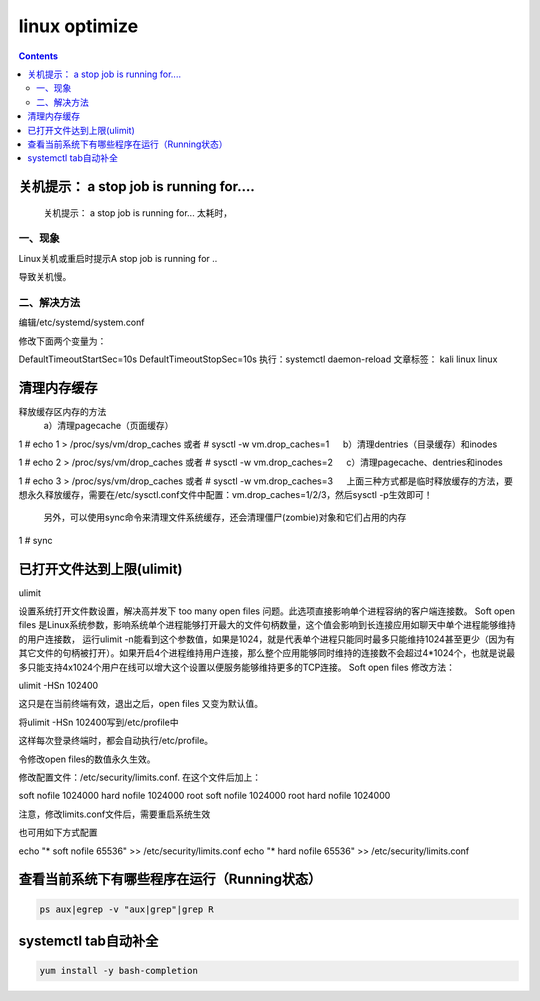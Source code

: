 linux optimize
#########################

.. contents::

关机提示： a stop job is running for....
``````````````````````````````````````````````

 关机提示： a stop job is running for... 太耗时，

一、现象
-----------------

Linux关机或重启时提示A stop job is running for ..


导致关机慢。


二、解决方法
-------------------

编辑/etc/systemd/system.conf


修改下面两个变量为：


DefaultTimeoutStartSec=10s
DefaultTimeoutStopSec=10s
执行：systemctl daemon-reload
文章标签： kali linux linux


清理内存缓存
```````````````````

释放缓存区内存的方法
    a）清理pagecache（页面缓存）

1
# echo 1 > /proc/sys/vm/drop_caches     或者 # sysctl -w vm.drop_caches=1
　 b）清理dentries（目录缓存）和inodes

1
# echo 2 > /proc/sys/vm/drop_caches     或者 # sysctl -w vm.drop_caches=2
　 c）清理pagecache、dentries和inodes

1
# echo 3 > /proc/sys/vm/drop_caches     或者 # sysctl -w vm.drop_caches=3
　 上面三种方式都是临时释放缓存的方法，要想永久释放缓存，需要在/etc/sysctl.conf文件中配置：vm.drop_caches=1/2/3，然后sysctl -p生效即可！

    另外，可以使用sync命令来清理文件系统缓存，还会清理僵尸(zombie)对象和它们占用的内存

1
# sync


已打开文件达到上限(ulimit)
```````````````````````````

ulimit

设置系统打开文件数设置，解决高并发下 too many open files 问题。此选项直接影响单个进程容纳的客户端连接数。 Soft open files 是Linux系统参数，影响系统单个进程能够打开最大的文件句柄数量，这个值会影响到长连接应用如聊天中单个进程能够维持的用户连接数， 运行ulimit -n能看到这个参数值，如果是1024，就是代表单个进程只能同时最多只能维持1024甚至更少（因为有其它文件的句柄被打开）。如果开启4个进程维持用户连接，那么整个应用能够同时维持的连接数不会超过4*1024个，也就是说最多只能支持4x1024个用户在线可以增大这个设置以便服务能够维持更多的TCP连接。 Soft open files 修改方法：

ulimit -HSn 102400

这只是在当前终端有效，退出之后，open files 又变为默认值。

将ulimit -HSn 102400写到/etc/profile中

这样每次登录终端时，都会自动执行/etc/profile。

令修改open files的数值永久生效。

修改配置文件：/etc/security/limits.conf. 在这个文件后加上：

soft nofile 1024000
hard nofile 1024000
root soft nofile 1024000
root hard nofile 1024000

注意，修改limits.conf文件后，需要重启系统生效

也可用如下方式配置

echo "*      soft    nofile     65536" >> /etc/security/limits.conf
echo "*      hard    nofile     65536" >> /etc/security/limits.conf




查看当前系统下有哪些程序在运行（Running状态）
```````````````````````````````````

.. code-block:: bash

    ps aux|egrep -v "aux|grep"|grep R


systemctl tab自动补全
```````````````````````````

.. code-block:: bash

    yum install -y bash-completion